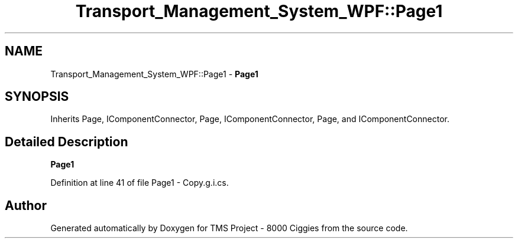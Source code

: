 .TH "Transport_Management_System_WPF::Page1" 3 "Fri Nov 22 2019" "Version 3.0" "TMS Project - 8000 Ciggies" \" -*- nroff -*-
.ad l
.nh
.SH NAME
Transport_Management_System_WPF::Page1 \- \fBPage1\fP  

.SH SYNOPSIS
.br
.PP
.PP
Inherits Page, IComponentConnector, Page, IComponentConnector, Page, and IComponentConnector\&.
.SH "Detailed Description"
.PP 
\fBPage1\fP 


.PP
Definition at line 41 of file Page1 \- Copy\&.g\&.i\&.cs\&.

.SH "Author"
.PP 
Generated automatically by Doxygen for TMS Project - 8000 Ciggies from the source code\&.
